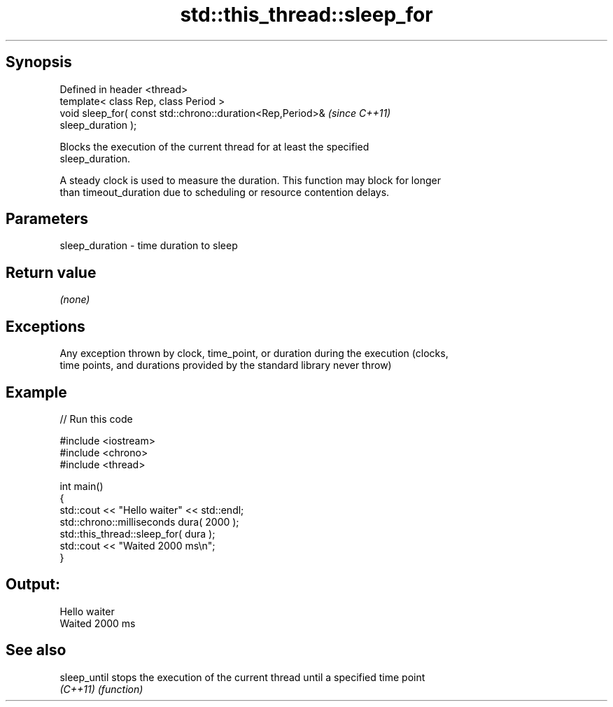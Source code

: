 .TH std::this_thread::sleep_for 3 "Jun 28 2014" "2.0 | http://cppreference.com" "C++ Standard Libary"
.SH Synopsis
   Defined in header <thread>
   template< class Rep, class Period >
   void sleep_for( const std::chrono::duration<Rep,Period>&               \fI(since C++11)\fP
   sleep_duration );

   Blocks the execution of the current thread for at least the specified
   sleep_duration.

   A steady clock is used to measure the duration. This function may block for longer
   than timeout_duration due to scheduling or resource contention delays.

.SH Parameters

   sleep_duration - time duration to sleep

.SH Return value

   \fI(none)\fP

.SH Exceptions

   Any exception thrown by clock, time_point, or duration during the execution (clocks,
   time points, and durations provided by the standard library never throw)

.SH Example

   
// Run this code

 #include <iostream>
 #include <chrono>
 #include <thread>
  
 int main()
 {
     std::cout << "Hello waiter" << std::endl;
     std::chrono::milliseconds dura( 2000 );
     std::this_thread::sleep_for( dura );
     std::cout << "Waited 2000 ms\\n";
 }

.SH Output:

 Hello waiter
 Waited 2000 ms

.SH See also

   sleep_until stops the execution of the current thread until a specified time point
   \fI(C++11)\fP     \fI(function)\fP 
